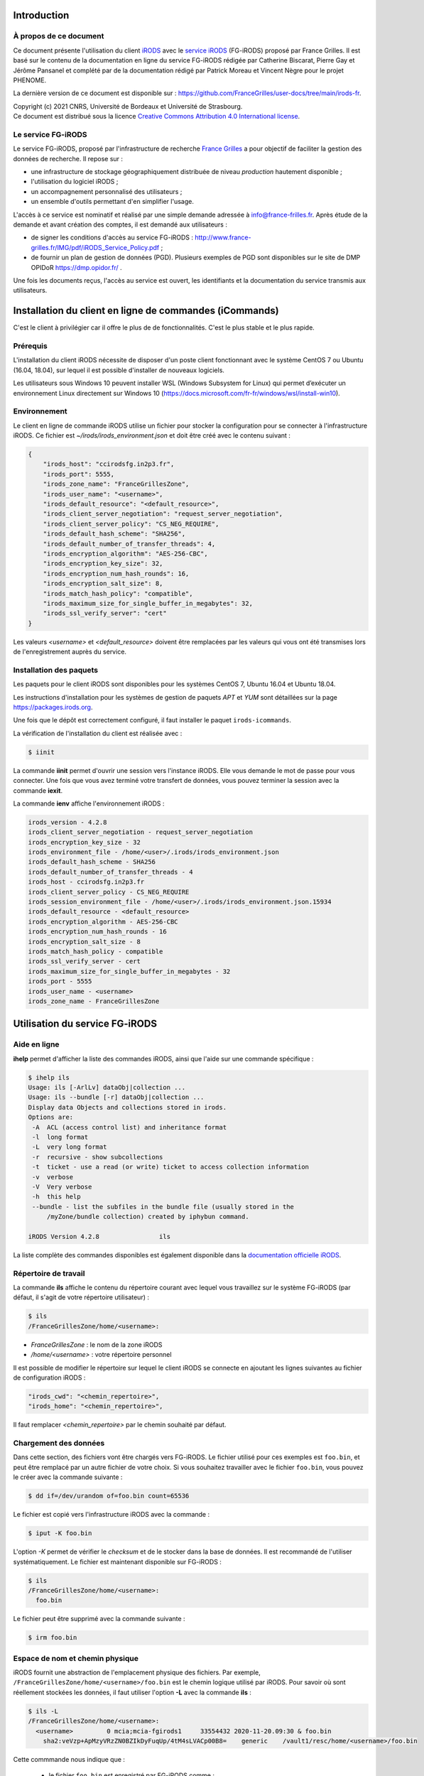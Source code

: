Introduction
============

À propos de ce document
-----------------------

Ce document présente l'utilisation du client `iRODS <https://irods.org>`_
avec le `service iRODS
<http://www.france-grilles.fr/catalogue-de-services/fg-irods/>`_
(FG-iRODS) proposé par France Grilles. Il est basé sur le contenu
de la documentation en ligne du service FG-iRODS rédigée par Catherine
Biscarat, Pierre Gay et Jérôme Pansanel et complété par de la documentation rédigé par Patrick Moreau et Vincent Nègre pour le projet PHENOME. 

La dernière version de ce document est disponible sur :
https://github.com/FranceGrilles/user-docs/tree/main/irods-fr.

| Copyright (c) 2021 CNRS, Université de Bordeaux et Université de Strasbourg.
| Ce document est distribué sous la licence `Creative Commons Attribution 4.0 International license <https://creativecommons.org/licenses/by/4.0/>`_.


Le service FG-iRODS
-------------------

Le service FG-iRODS, proposé par l'infrastructure de recherche
`France Grilles <http://france-grilles.fr>`_ a pour objectif
de faciliter la gestion des données de recherche. Il repose sur :

* une infrastructure de stockage géographiquement distribuée
  de niveau *production* hautement disponible ;

* l'utilisation du logiciel iRODS ;

* un accompagnement personnalisé des utilisateurs ;

* un ensemble d'outils permettant d'en simplifier l'usage.

L'accès à ce service est nominatif et réalisé par une simple demande
adressée  à `info@france-frilles.fr <mailto:info@france-grilles.fr>`_.
Après étude de la demande et avant création des comptes, il est demandé
aux utilisateurs :

* de signer les conditions d'accès au service FG-iRODS : http://www.france-grilles.fr/IMG/pdf/iRODS_Service_Policy.pdf ;

* de fournir un plan de gestion de données (PGD). Plusieurs exemples de PGD
  sont disponibles sur le site de DMP OPIDoR `<https://dmp.opidor.fr/>`_ .

Une fois les documents reçus, l'accès au service est ouvert, les
identifiants et la documentation du service transmis aux
utilisateurs.


Installation du client en ligne de commandes (iCommands)
======================

C'est le client à privilégier car il offre le plus de de fonctionnalités. C'est le plus stable et le plus rapide. 

Prérequis
---------

L'installation du client iRODS nécessite de disposer d'un poste client
fonctionnant avec le système CentOS 7 ou Ubuntu (16.04, 18.04), sur
lequel il est possible d'installer de nouveaux logiciels.

Les utilisateurs sous Windows 10 peuvent installer WSL (Windows Subsystem for Linux) qui permet d’exécuter un environnement Linux directement sur Windows 10 (https://docs.microsoft.com/fr-fr/windows/wsl/install-win10).


Environnement
-------------

Le client en ligne de commande iRODS utilise un fichier pour stocker
la configuration pour se connecter à l'infrastructure iRODS. Ce fichier
est *~/irods/irods_environment.json* et doit être créé avec le contenu
suivant :

.. code-block:: console

   {
       "irods_host": "ccirodsfg.in2p3.fr",
       "irods_port": 5555,
       "irods_zone_name": "FranceGrillesZone",
       "irods_user_name": "<username>",
       "irods_default_resource": "<default_resource>",
       "irods_client_server_negotiation": "request_server_negotiation",
       "irods_client_server_policy": "CS_NEG_REQUIRE",
       "irods_default_hash_scheme": "SHA256",
       "irods_default_number_of_transfer_threads": 4,
       "irods_encryption_algorithm": "AES-256-CBC",
       "irods_encryption_key_size": 32,
       "irods_encryption_num_hash_rounds": 16,
       "irods_encryption_salt_size": 8,
       "irods_match_hash_policy": "compatible",
       "irods_maximum_size_for_single_buffer_in_megabytes": 32,
       "irods_ssl_verify_server": "cert"
   }

Les valeurs *<username>* et *<default_resource>* doivent être remplacées par
les valeurs qui vous ont été transmises lors de l'enregistrement auprès du service.


Installation des paquets
------------------------

Les paquets pour le client iRODS sont disponibles pour les systèmes
CentOS 7, Ubuntu 16.04 et Ubuntu 18.04.

Les instructions d'installation pour les systèmes de gestion de paquets
*APT* et *YUM* sont détaillées sur la page https://packages.irods.org.

Une fois que le dépôt est correctement configuré, il faut installer le
paquet ``irods-icommands``.

La vérification de l'installation du client est réalisée avec :

.. code-block:: shell-session

   $ iinit

La commande **iinit** permet d'ouvrir une session vers l'instance iRODS.
Elle vous demande le mot de passe pour vous connecter. Une fois que vous
avez terminé votre transfert de données, vous pouvez terminer la session
avec la commande **iexit**.

La commande **ienv** affiche l'environnement iRODS :

.. code-block:: console

   irods_version - 4.2.8
   irods_client_server_negotiation - request_server_negotiation
   irods_encryption_key_size - 32
   irods_environment_file - /home/<user>/.irods/irods_environment.json
   irods_default_hash_scheme - SHA256
   irods_default_number_of_transfer_threads - 4
   irods_host - ccirodsfg.in2p3.fr
   irods_client_server_policy - CS_NEG_REQUIRE
   irods_session_environment_file - /home/<user>/.irods/irods_environment.json.15934
   irods_default_resource - <default_resource>
   irods_encryption_algorithm - AES-256-CBC
   irods_encryption_num_hash_rounds - 16
   irods_encryption_salt_size - 8
   irods_match_hash_policy - compatible
   irods_ssl_verify_server - cert
   irods_maximum_size_for_single_buffer_in_megabytes - 32
   irods_port - 5555
   irods_user_name - <username>
   irods_zone_name - FranceGrillesZone


Utilisation du service FG-iRODS
===============================

Aide en ligne
-------------

**ihelp** permet d'afficher la liste des commandes iRODS, ainsi que l'aide
sur une commande spécifique :

.. code-block:: shell-session

   $ ihelp ils
   Usage: ils [-ArlLv] dataObj|collection ...
   Usage: ils --bundle [-r] dataObj|collection ...
   Display data Objects and collections stored in irods.
   Options are:
    -A  ACL (access control list) and inheritance format
    -l  long format
    -L  very long format
    -r  recursive - show subcollections
    -t  ticket - use a read (or write) ticket to access collection information
    -v  verbose
    -V  Very verbose
    -h  this help
    --bundle - list the subfiles in the bundle file (usually stored in the
        /myZone/bundle collection) created by iphybun command.

   iRODS Version 4.2.8                ils

La liste complète des commandes disponibles est également disponible dans
la `documentation officielle iRODS <https://docs.irods.org/4.2.8/icommands/user/>`_.


Répertoire de travail
---------------------

La commande **ils** affiche le contenu du répertoire courant avec lequel
vous travaillez sur le système FG-iRODS (par défaut, il s'agit de votre
répertoire utilisateur) :

.. code-block:: shell-session

   $ ils
   /FranceGrillesZone/home/<username>:

* *FranceGrillesZone* : le nom de la zone iRODS

* */home/<username>* : votre répertoire personnel

Il est possible de modifier le répertoire sur lequel le client
iRODS se connecte en ajoutant les lignes suivantes au fichier
de configuration iRODS :

.. code-block:: console

   "irods_cwd": "<chemin_repertoire>",
   "irods_home": "<chemin_repertoire>",

Il faut remplacer *<chemin_repertoire>* par le chemin souhaité par
défaut.


Chargement des données
----------------------

Dans cette section, des fichiers vont être chargés vers FG-iRODS. Le
fichier utilisé pour ces exemples est ``foo.bin``, et peut être
remplacé par un autre fichier de votre choix. Si vous souhaitez travailler
avec le fichier ``foo.bin``, vous pouvez le créer avec la commande
suivante :

.. code-block:: shell-session

   $ dd if=/dev/urandom of=foo.bin count=65536

Le fichier est copié vers l'infrastructure iRODS avec la commande :

.. code-block:: shell-session

   $ iput -K foo.bin

L'option *-K* permet de vérifier le *checksum* et de le stocker dans la base
de données. Il est recommandé de l'utiliser systématiquement. Le fichier
est maintenant disponible sur FG-iRODS :

.. code-block:: shell-session

   $ ils
   /FranceGrillesZone/home/<username>:
     foo.bin

Le fichier peut être supprimé avec la commande suivante :

.. code-block:: shell-session

   $ irm foo.bin


Espace de nom et chemin physique
--------------------------------

iRODS fournit une abstraction de l'emplacement physique des fichiers.
Par exemple, ``/FranceGrillesZone/home/<username>/foo.bin`` est le chemin
logique utilisé par iRODS. Pour savoir où sont réellement stockées
les données, il faut utiliser l'option **-L** avec la commande **ils** :

.. code-block:: shell-session

   $ ils -L
   /FranceGrillesZone/home/<username>:
     <username>         0 mcia;mcia-fgirods1     33554432 2020-11-20.09:30 & foo.bin
       sha2:veVzp+ApMzyVRzZN0BZIkDyFuqUp/4tM4sLVACp00B8=    generic    /vault1/resc/home/<username>/foo.bin


Cette commmande nous indique que :

  * le fichier ``foo.bin`` est enregistré par FG-iRODS comme :
    ``/FranceGrillesZone/home/<username>/foo.bin`` ;

  * son propriétaire est *<username>* ;

  * il a été chargé sur la ressource de stockage *mcia* ;

  * il n'y a qu'un seul réplica, dont l'identifiant est *0* ;

  * sa taille est de 33554432 octets ;

  * son *checksum* a été enregistré (*sha:veVzp+ApMzyVRzZN0BZIkDyFuqUp/4tM4sLVACp00B8=*).


Téléchargement de données
-------------------------

Le fichier stocké dans FG-iRODS peut être téléchargé avec :

.. code-block:: shell-session

   $ iget -K foo.bin foo-restore.txt

Le fichier ``foo.bin`` a été téléchargé et nommé ``foo-restore.txt``.
Avec l'option **-K** option, le *checksum* du fichier local est comparé
avec le *checksum* du fichier sur FG-iRODS.


Structuration des données
-------------------------

Bonnes pratiques
++++++++++++++++

- Afn de conserver une compatibilité maximale entre les environnements Windows et Linux, il est fortement déconseillé d’utiliser des caractères accentués ainsi que des espaces pour nommer des fichiers ou des collections.

- La longueur des chemins d’accès aux fichiers ne doit pas excéder 256 caractères incluant le nom du fichier lui-même.

- Il est préférable de transférer des fichiers volumineux en nombre restreint par rapport au transfert d’une multitude de ‘petits’ fichiers. Il convient de créer une archive en local (.tar) avant de procéder au transfert : la durée de copie en sera grandement diminuée (mécanisme de threads) et le catalogue iRODs sera moins sollicité.

- Il existe différents clients compatibles avec iRODS (https://irods.org/clients/) mais le client en ligne de commande (iCommands) est à privilégier.

Création d'une collection
+++++++++++++++++++++++++

Sur votre ordinateur, les données sont organisées dans des répertoires.
Avec iRODS, elles sont organisées de la même manière, sauf que ces dossiers
sont appelés des *collections*.

Pour créer une collection iRODS :

.. code-block:: shell-session

   $ imkdir mycollection

Le fichier ``foo.bin`` peut être déplacé dans la collection
*mycollection* avec :

.. code-block:: shell-session

   $ imv foo.bin mycollection
   $ ils -L mycollection
   /FranceGrillesZone/home/<username>/mycollection:
     <username>         0 mcia;mcia-fgirods1     33554432 2020-11-20.10:18 & foo.bin
       sha2:veVzp+ApMzyVRzZN0BZIkDyFuqUp/4tM4sLVACp00B8=    generic    /vault1/resc/home/<username>/mycollection/foo.bin

Vous pouver voir que le chemin logique de la collection
``/FranceGrillesZone/home/<username>/mycollection`` a un
répertoire physique : ``/vault1/resc/home/<username>/mycollection``.
Ainsi, les données n'arrivent pas n'importe où sur un serveur iRODS,
mais se placent dans cette structure.

Les données peuvent être chargées directement dans une collection :

.. code-block:: shell-session

   $ iput -K -r bar.txt mycollection
   $ ils  /FranceGrillesZone/home/<username>/mycollection
   /FranceGrillesZone/home/<username>/mycollection:
     bar.txt
     foo.bin

L'option **-r** permet un chargement récursif. Elle est utile si vous souhaitez transférer le contenu d'un dossier.


Naviguer à travers les collections
++++++++++++++++++++++++++++++++++

Le répertoire courant de travail correspond à l'emplacement sur lequel
vous vous trouvez dans l'arborescence iRODS. Pour afficher votre répertoire
courant sur iRODS, utilisez :

.. code-block:: shell-session

   $ ipwd
   /FranceGrillesZone/home/<username>

Si vous ne spécifiez pas le chemin complet, mais uniquemenet un chemin
relatif tel que ``mycollection/<file>``, iRDS utilise automatiquement
le répertoire courant de travail comme préfixe. Vous pouvez vous déplacer
dans l'arborescence et modifier ce répertoire courant de travail avec la
commande **icd** :

.. code-block:: shell-session

   $ icd mycollection


Gestion des métadonnées
-----------------------

iRODS est un logiciel disposant de nombreuses fonctionnalités reposant
sur l'utilisation des métadonnées.

Création de métadonnées
+++++++++++++++++++++++

Il est possible d'ajouter à chaque fichier une ou plusieurs métadonnées
représentées sous forme de triplet *Attribute*, *Value*, *Unit* (AVU).
Ces triplets sont ajoutés dans la base iCAT d'iRODS et peuvent être
recherchés. Les métadonnées sont ajoutées avec la commande :

.. code-block:: shell-session

   $ imeta add -d foo.bin 'length' '20' 'words'


Le champs *Unit* peut être vide :

.. code-block:: shell-session

   $ imeta add -d foo.bin 'project' 'example'

Les métadonnnées peuvent également être ajoutées à une collection :

.. code-block:: shell-session

   $ imeta add -C mycollection 'author' 'John Smith'


Affichage des métadonnées
+++++++++++++++++++++++++

Pour afficher les métadonnées d'un objet de données (fichier), il
faut entrer :

.. code-block:: shell-session

   $ imeta ls -d foo.bin
   AVUs defined for dataObj /FranceGrillesZone/home/<username>/mycollection/foo.bin:
   attribute: length
   value: 20
   units: words

et pour une collection, la commande suivante :

.. code-block:: shell-session

   $ imeta ls -C mycollection
   AVUs defined for collection /FranceGrillesZone/home/<username>/mycollection:
   attribute: author
   value: John Smith
   units:


Recherche avec les métadonnées
------------------------------

La recherche de fichiers ou de collections à l'aide des métadonnées
est effectuée avec la commande suivante :

.. code-block:: shell-session

   $ imeta qu -d 'length' = '20'
   collection: /FranceGrillesZone/home/<username>/mycollection
   dataObj: foo.bin



Recherche avancée
-----------------

Afin d'effectuer une recherche plus fine de fichiers ou de collections,
il est possible d'interroger directement le catalogue iCAT avec la
commande **iquest** :

.. code-block:: shell-session

   $ iquest "select COLL_NAME, META_COLL_ATTR_VALUE where META_COLL_ATTR_NAME like 'author'"
   COLL_NAME = /FranceGrillesZone/home/<username>/mycollection
   META_COLL_ATTR_VALUE = John Smith
   ------------------------------------------------------------

Les résultats peuvent être filtrés en fonction d'une valeur spécifique :

.. code-block:: shell-session

   $ iquest "select COLL_NAME, META_COLL_ATTR_VALUE where META_COLL_ATTR_NAME like 'author' \
   and META_COLL_ATTR_VALUE like 'John%'"
   COLL_NAME = /FranceGrillesZone/home/<username>/mycollection
   META_COLL_ATTR_VALUE = John Smith
   ------------------------------------------------------------


**NOTE**: le caractère '%' est un caractère générique (*wildcard*).

Si vous recherchez un objet de données plutôt qu'une collection, il
faut remplacer *META_COLL_ATTR_NAME* par *META_DATA_ATTR_NAME*. De
nombreux attributs peuvent être utilisés pour les recherches. Pour
les afficher, utilisez :

.. code-block:: shell-session

   $ iquest attrs


Contrôle d'accès
----------------

iRODS propose un mécanisme de droits d'accès similaire au système
disponible sur les systèmes UNIX (ACL). Il permet de contrôler les
droits de lecture, d'écriture et de propriété. Pour afficher les droits
d'accès à la collection actuelle :

.. code-block:: shell-session

   $ ils -r -A
   /FranceGrillesZone/home/<username>/mycollection:
           ACL - <username>#FranceGrillesZone:own
           Inheritance - Disabled
     bar.txt
           ACL - <username>#FranceGrillesZone:own
     foo.bin
           ACL - <username>#FranceGrillesZone:own


Les droits d'accès à un fichier sont spécifiés après le mot-clé *ACL*.
Dans cet exemple, *<username>* est propriétaire de tous les fichiers
affichés. Aucune autre personne ne peut y accéder.

Les collections ont un attribut *Inheritance*. Lorsque la valeur de cet
attribut est égale à *Enabled*, l'ensemble du contenu de la collection
hérite des droits d'accès de la collection. Cet héritage ne s'applique
qu'aux nouveaux fichiers copiés dans la collection.

Les commandes permettant d'activer ou de désactiver l'héritage sont les suivantes:

.. code-block:: shell-session

   ichmod inherit mycollection
   ichmod noinherit mycollection 

La modification des droits d'accès pour autoriser un collègue à accéder
à ses données se fait avec :

.. code-block:: shell-session

   $ ichmod read <colleague> foo.bin

L'utilisateur *<colleague>* peut maintenant accéder en lecture au
fichier ``foo.bin``.

Pour une gestion avancée des droits d'accés la commande *igroupadmin* permet de créer des utilisateurs, gérer des groupes, ... Elle est disponible pour les utilisateurs de type groupeadmin.

Installation du client Brocoli
==============================

Ce client a été développé par Pierre Gay pour le mesocentre de Calcul Intensif Aquitain. Il offre une interface graphique permettant de se connecter à iRODS. 
Son installation est détaillée ici : https://github.com/mesocentre-mcia/brocoli. 
Bien qu'expérimentale l'installation sous Windows fonctionne. Elle nécessite l'installation de miniconda afin de disposer de l'environnement pip.

Installation du client FUSE
==============================

Il permet de monter son home irods comme un système de fichier local. Le client fuse est livré avec le package des icommandes. 

Une fois le package installé, on trouve la commande irodsFs avec les autres icommandes sous /usr. Pour l'utiliser les commandes sont les suivantes:

- On se logue sur la zone irods :

.. code-block:: shell-session
   iinit

- On crée un point de montage sur son ordinateur:

.. code-block:: shell-session
   sudo mkdir -p /tmp/fmount

- On monte son home irods:

.. code-block:: shell-session
   irodsFs /tmp/fmount
   
- On peut maintenant accéder aux fichiers en lecture:

.. code-block:: shell-session
   ls -l /tmp/fmount/
   total 12300504
   -rw-rw---- 1 pmoreau pmoreau 10737418240 févr. 15 09:51 test_data_10G

- On peut aussi écrire (si les droits l'autorisent):

.. code-block:: shell-session
   cp  foo.bin /tmp/fmount
   
- Aprés utilisation il faut démonter le système de fichiers :

.. code-block:: shell-session
   umount -u /tmp/fmount

Attention cependant les performances sont en-dessous des icommandes.
